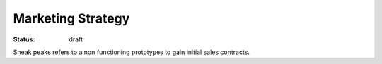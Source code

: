 Marketing Strategy
==================

:status: draft

Sneak peaks refers to a non functioning prototypes to gain initial sales contracts.

